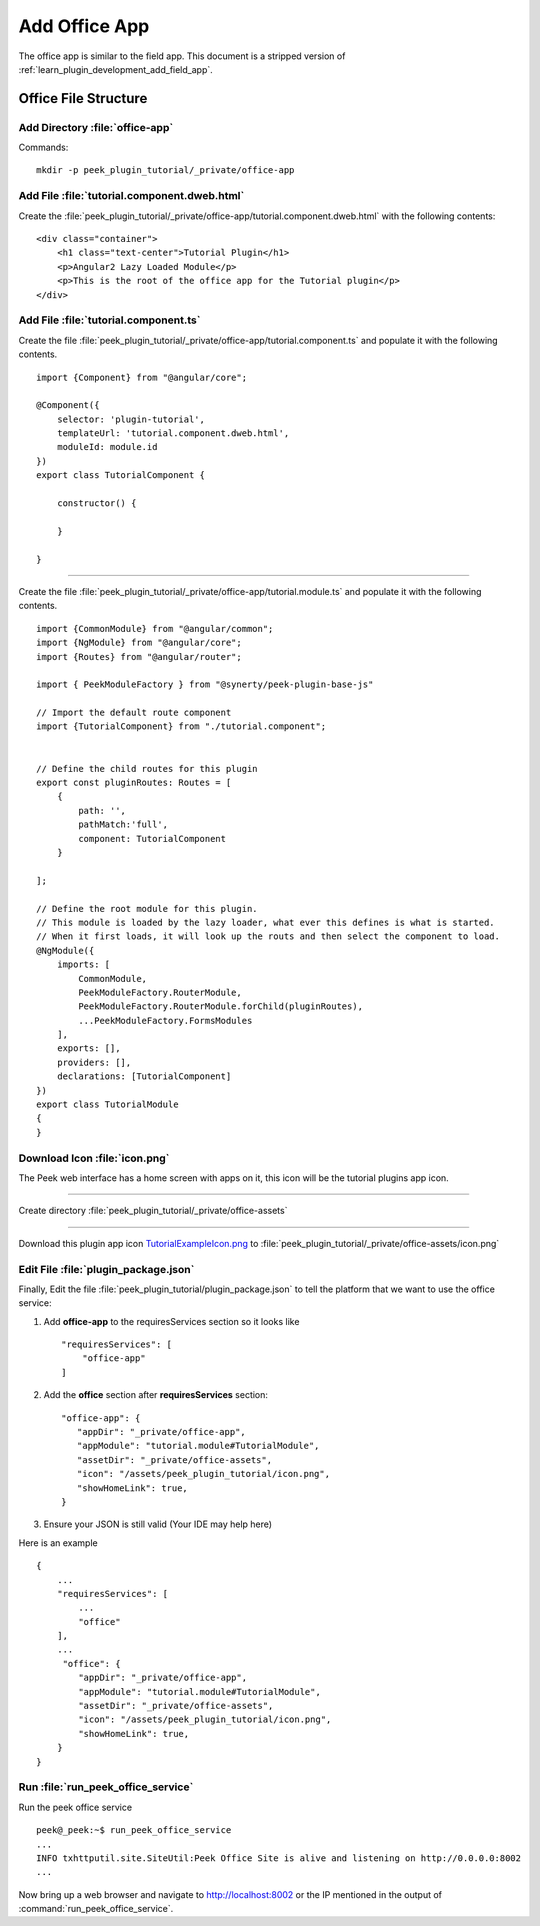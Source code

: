 .. _learn_plugin_development_add_office_app:

==============
Add Office App
==============

The office app is similar to the field app. This document is a stripped version of
:ref:`learn_plugin_development_add_field_app`.

Office File Structure
---------------------

Add Directory :file:`office-app`
````````````````````````````````

Commands: ::

        mkdir -p peek_plugin_tutorial/_private/office-app


Add File :file:`tutorial.component.dweb.html`
`````````````````````````````````````````````

Create the :file:`peek_plugin_tutorial/_private/office-app/tutorial.component.dweb.html` with the following contents:

::

        <div class="container">
            <h1 class="text-center">Tutorial Plugin</h1>
            <p>Angular2 Lazy Loaded Module</p>
            <p>This is the root of the office app for the Tutorial plugin</p>
        </div>

Add File :file:`tutorial.component.ts`
``````````````````````````````````````

Create the file :file:`peek_plugin_tutorial/_private/office-app/tutorial.component.ts` and populate it with the following contents.

::

        import {Component} from "@angular/core";

        @Component({
            selector: 'plugin-tutorial',
            templateUrl: 'tutorial.component.dweb.html',
            moduleId: module.id
        })
        export class TutorialComponent {

            constructor() {

            }

        }

----

Create the file :file:`peek_plugin_tutorial/_private/office-app/tutorial.module.ts`
and populate it with the following contents.

::

        import {CommonModule} from "@angular/common";
        import {NgModule} from "@angular/core";
        import {Routes} from "@angular/router";

        import { PeekModuleFactory } from "@synerty/peek-plugin-base-js"

        // Import the default route component
        import {TutorialComponent} from "./tutorial.component";


        // Define the child routes for this plugin
        export const pluginRoutes: Routes = [
            {
                path: '',
                pathMatch:'full',
                component: TutorialComponent
            }

        ];

        // Define the root module for this plugin.
        // This module is loaded by the lazy loader, what ever this defines is what is started.
        // When it first loads, it will look up the routs and then select the component to load.
        @NgModule({
            imports: [
                CommonModule,
                PeekModuleFactory.RouterModule,
                PeekModuleFactory.RouterModule.forChild(pluginRoutes),
                ...PeekModuleFactory.FormsModules
            ],
            exports: [],
            providers: [],
            declarations: [TutorialComponent]
        })
        export class TutorialModule
        {
        }


Download Icon :file:`icon.png`
``````````````````````````````

The Peek web interface has a home screen with apps on it, this icon will be the
tutorial plugins app icon.

.. image:: TutorialExampleIcon.png
   :scale: 30 %

----

Create directory :file:`peek_plugin_tutorial/_private/office-assets`

----

Download this plugin app icon
`TutorialExampleIcon.png <http://synerty-peek.readthedocs.io/en/latest/_images/TutorialExampleIcon.png>`_
to :file:`peek_plugin_tutorial/_private/office-assets/icon.png`

Edit File :file:`plugin_package.json`
`````````````````````````````````````

Finally, Edit the file :file:`peek_plugin_tutorial/plugin_package.json` to tell the
platform that we want to use the office service:

#.  Add **office-app** to the requiresServices section so it looks like ::

        "requiresServices": [
            "office-app"
        ]


#.  Add the **office** section after **requiresServices** section: ::


         "office-app": {
            "appDir": "_private/office-app",
            "appModule": "tutorial.module#TutorialModule",
            "assetDir": "_private/office-assets",
            "icon": "/assets/peek_plugin_tutorial/icon.png",
            "showHomeLink": true,
         }

#.  Ensure your JSON is still valid (Your IDE may help here)

Here is an example ::

        {
            ...
            "requiresServices": [
                ...
                "office"
            ],
            ...
             "office": {
                "appDir": "_private/office-app",
                "appModule": "tutorial.module#TutorialModule",
                "assetDir": "_private/office-assets",
                "icon": "/assets/peek_plugin_tutorial/icon.png",
                "showHomeLink": true,
            }
        }

Run :file:`run_peek_office_service`
```````````````````````````````````

Run the peek office service ::

        peek@_peek:~$ run_peek_office_service
        ...
        INFO txhttputil.site.SiteUtil:Peek Office Site is alive and listening on http://0.0.0.0:8002
        ...


Now bring up a web browser and navigate to
`http://localhost:8002 <http://localhost:8002>`_ or the IP mentioned in the output of
:command:`run_peek_office_service`.

